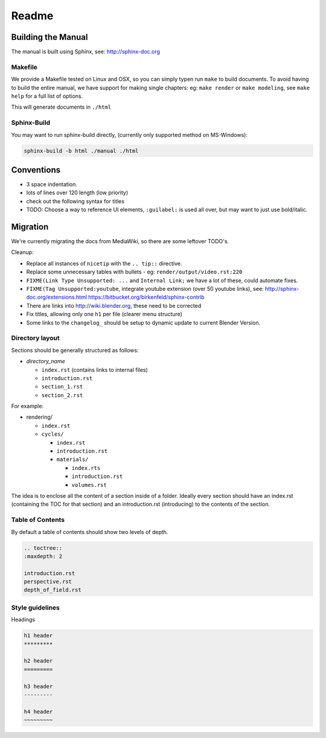 #########
  Readme
#########

Building the Manual
*******************

The manual is built using Sphinx, see: http://sphinx-doc.org


Makefile
========

We provide a Makefile tested on Linux and OSX, so you can simply typen run ``make`` to build documents.
To avoid having to build the entire manual, we have support for making single chapters:
eg: ``make render`` or ``make modeling``, see ``make help`` for a full list of options.

This will generate documents in ``./html``


Sphinx-Build
============

You may want to run sphinx-build directly,
(currently only supported method on MS-Windows):

.. code-block::

  sphinx-build -b html ./manual ./html


Conventions
***********

- 3 space indentation.
- lots of lines over 120 length (low priority)
- check out the following syntax for titles
- TODO: Choose a way to reference UI elements, ``:guilabel:`` is used all over, but may want to just use bold/italic.


Migration
*********

We're currently migrating the docs from MediaWiki, so there are some leftover TODO's.

Cleanup:

- Replace all instances of ``nicetip`` with the ``.. tip::`` directive.
- Replace some unnecessary tables with bullets - eg: ``render/output/video.rst:220``
- ``FIXME(Link Type Unsupported: ...`` and ``Internal Link;`` we have a lot of these, could automate fixes.
- ``FIXME(Tag Unsupported:youtube``, integrate youtube extension (over 50 youtube links), see:
  http://sphinx-doc.org/extensions.html
  https://bitbucket.org/birkenfeld/sphinx-contrib
- There are links into http://wiki.blender.org, these need to be corrected
- Fix titles, allowing only one ``h1`` per file (clearer menu structure)
- Some links to the ``changelog_`` should be setup to dynamic update to current Blender Version.


Directory layout
================

Sections should be generally structured as follows:

- *directory_name*

  - ``index.rst`` (contains links to internal files)
  - ``introduction.rst``
  - ``section_1.rst``
  - ``section_2.rst``

For example:

- rendering/

  - ``index.rst``
  - ``cycles/``

    - ``index.rst``
    - ``introduction.rst``
    - ``materials/``

      - ``index.rts``
      - ``introduction.rst``
      - ``volumes.rst``

The idea is to enclose all the content of a section inside of a folder. Ideally every section
should have an index.rst (containing the TOC for that section) and an introduction.rst 
(introducing) to the contents of the section.


Table of Contents
=================

By default a table of contents should show two levels of depth.

.. code-block:: rst

   .. toctree::
   :maxdepth: 2

   introduction.rst
   perspective.rst
   depth_of_field.rst


Style guidelines
================

Headings

.. code-block:: rst

   h1 header
   *********

   h2 header
   =========

   h3 header
   ---------

   h4 header
   ~~~~~~~~~

